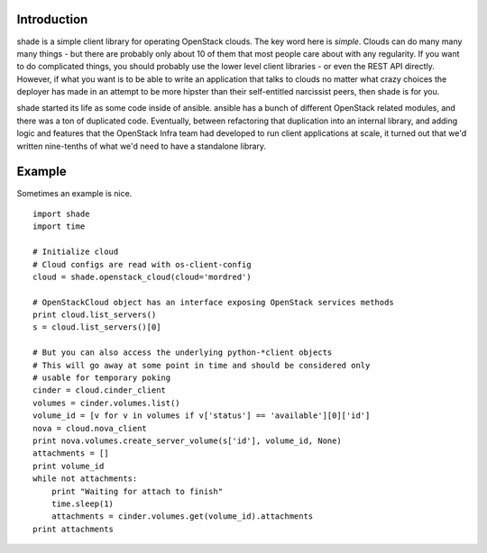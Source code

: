 Introduction
============

shade is a simple client library for operating OpenStack clouds. The
key word here is *simple*. Clouds can do many many many things - but there are
probably only about 10 of them that most people care about with any
regularity. If you want to do complicated things, you should probably use
the lower level client libraries - or even the REST API directly. However,
if what you want is to be able to write an application that talks to clouds
no matter what crazy choices the deployer has made in an attempt to be
more hipster than their self-entitled narcissist peers, then shade is for you.

shade started its life as some code inside of ansible. ansible has a bunch
of different OpenStack related modules, and there was a ton of duplicated
code. Eventually, between refactoring that duplication into an internal
library, and adding logic and features that the OpenStack Infra team had
developed to run client applications at scale, it turned out that we'd written
nine-tenths of what we'd need to have a standalone library.

Example
=======

Sometimes an example is nice.
::

  import shade
  import time

  # Initialize cloud
  # Cloud configs are read with os-client-config
  cloud = shade.openstack_cloud(cloud='mordred')

  # OpenStackCloud object has an interface exposing OpenStack services methods
  print cloud.list_servers()
  s = cloud.list_servers()[0]

  # But you can also access the underlying python-*client objects
  # This will go away at some point in time and should be considered only
  # usable for temporary poking
  cinder = cloud.cinder_client
  volumes = cinder.volumes.list()
  volume_id = [v for v in volumes if v['status'] == 'available'][0]['id']
  nova = cloud.nova_client
  print nova.volumes.create_server_volume(s['id'], volume_id, None)
  attachments = []
  print volume_id
  while not attachments:
      print "Waiting for attach to finish"
      time.sleep(1)
      attachments = cinder.volumes.get(volume_id).attachments
  print attachments



